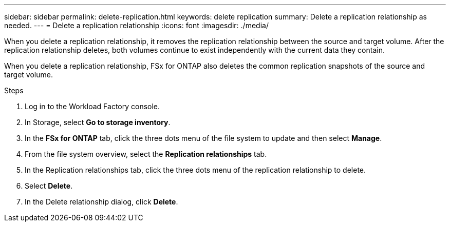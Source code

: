 ---
sidebar: sidebar
permalink: delete-replication.html
keywords: delete replication
summary: Delete a replication relationship as needed. 
---
= Delete a replication relationship
:icons: font
:imagesdir: ./media/

[.lead]
When you delete a replication relationship, it removes the replication relationship between the source and target volume. After the replication relationship deletes, both volumes continue to exist independently with the current data they contain.

When you delete a replication relationship, FSx for ONTAP also deletes the common replication snapshots of the source and target volume. 

.Steps
. Log in to the Workload Factory console. 
. In Storage, select *Go to storage inventory*. 
. In the *FSx for ONTAP* tab, click the three dots menu of the file system to update and then select *Manage*.  
. From the file system overview, select the *Replication relationships* tab. 
. In the Replication relationships tab, click the three dots menu of the replication relationship to delete. 
. Select *Delete*. 
. In the Delete relationship dialog, click *Delete*. 
